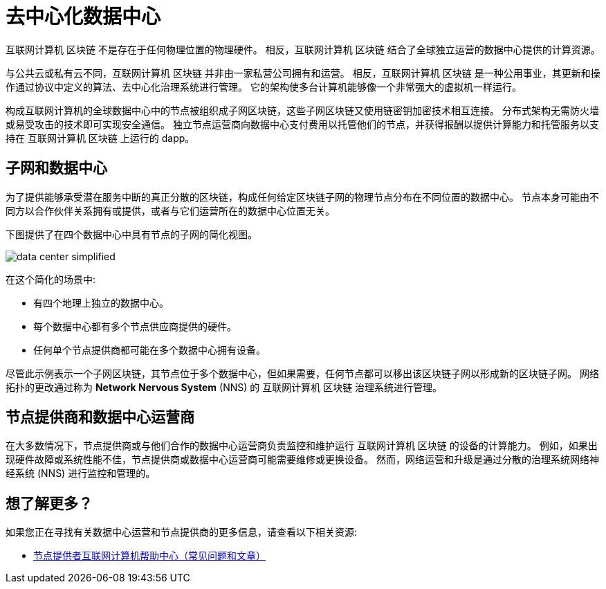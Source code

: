= 去中心化数据中心
:keywords: 互联网计算机,区块链,协议,副本,子网,数据中心,智能合约,容器,开发者
:proglang: Motoko
:IC: 互联网计算机 区块链
:company-id: DFINITY

{IC} 不是存在于任何物理位置的物理硬件。
相反，{IC} 结合了全球独立运营的数据中心提供的计算资源。

与公共云或私有云不同，{IC} 并非由一家私营公司拥有和运营。
相反，{IC} 是一种公用事业，其更新和操作通过协议中定义的算法、去中心化治理系统进行管理。
它的架构使多台计算机能够像一个非常强大的虚拟机一样运行。

构成互联网计算机的全球数据中心中的节点被组织成子网区块链，这些子网区块链又使用链密钥加密技术相互连接。
分布式架构无需防火墙或易受攻击的技术即可实现安全通信。
独立节点运营商向数据中心支付费用以托管他们的节点，并获得报酬以提供计算能力和托管服务以支持在 {IC} 上运行的 dapp。

== 子网和数据中心

为了提供能够承受潜在服务中断的真正分散的区块链，构成任何给定区块链子网的物理节点分布在不同位置的数据中心。
节点本身可能由不同方以合作伙伴关系拥有或提供，或者与它们运营所在的数据中心位置无关。

下图提供了在四个数据中心中具有节点的子网的简化视图。

image:data-center-simplified.svg[]

在这个简化的场景中:

* 有四个地理上独立的数据中心。
* 每个数据中心都有多个节点供应商提供的硬件。
* 任何单个节点提供商都可能在多个数据中心拥有设备。

尽管此示例表示一个子网区块链，其节点位于多个数据中心，但如果需要，任何节点都可以移出该区块链子网以形成新的区块链子网。
网络拓扑的更改通过称为 **Network Nervous System** (NNS) 的 {IC} 治理系统进行管理。

== 节点提供商和数据中心运营商

在大多数情况下，节点提供商或与他们合作的数据中心运营商负责监控和维护运行 {IC} 的设备的计算能力。
例如，如果出现硬件故障或系统性能不佳，节点提供商或数据中心运营商可能需要维修或更换设备。
然而，网络运营和升级是通过分散的治理系统网络神经系统 (NNS) 进行监控和管理的。

== 想了解更多？

如果您正在寻找有关数据中心运营和节点提供商的更多信息，请查看以下相关资源:

* link:https://support.internetcomputer.org/hc/en-us/sections/4405489337748-Node-Provider[节点提供者互联网计算机帮助中心（常见问题和文章）]
